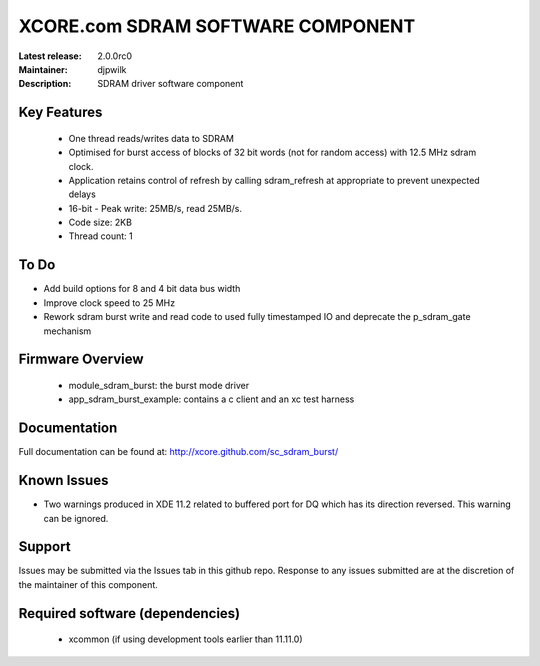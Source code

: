 XCORE.com SDRAM SOFTWARE COMPONENT
..................................

:Latest release: 2.0.0rc0
:Maintainer: djpwilk
:Description: SDRAM driver software component





Key Features
============

  * One thread reads/writes data to SDRAM
  * Optimised for burst access of blocks of 32 bit words (not for random access) with 12.5 MHz sdram clock.
  * Application retains control of refresh by calling sdram_refresh at
    appropriate to prevent unexpected delays
  * 16-bit - Peak write: 25MB/s, read 25MB/s. 
  * Code size: 2KB
  * Thread count: 1

To Do
=====

* Add build options for 8 and 4 bit data bus width
* Improve clock speed to 25 MHz
* Rework sdram burst write and read code to used fully timestamped IO and deprecate the p_sdram_gate mechanism

Firmware Overview
=================

 * module_sdram_burst: the burst mode driver
 * app_sdram_burst_example: contains a c client and an xc test harness
 
Documentation
=============

Full documentation can be found at: http://xcore.github.com/sc_sdram_burst/

Known Issues
============

* Two warnings produced in XDE 11.2 related to buffered port for DQ which has its direction reversed. This warning can be ignored.

Support
=======

Issues may be submitted via the Issues tab in this github repo. Response to any issues submitted are at the discretion of the maintainer of this component.

Required software (dependencies)
================================

  * xcommon (if using development tools earlier than 11.11.0)

